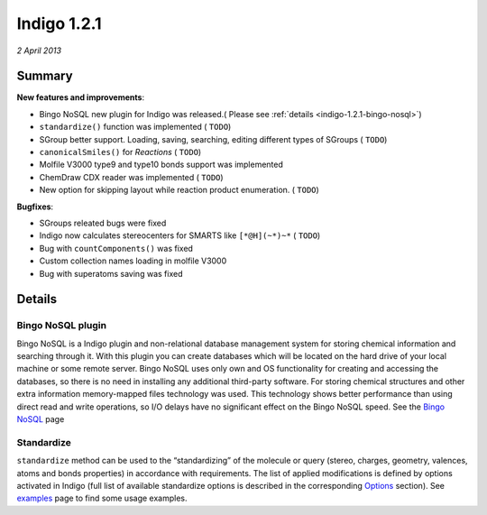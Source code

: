 ############
Indigo 1.2.1
############

*2 April 2013*

*******
Summary
*******


**New features and improvements**:

* Bingo NoSQL new plugin for Indigo was released.( Please see :ref:`details <indigo-1.2.1-bingo-nosql>`)

* ``standardize()`` function was implemented ( ``TODO``)

* SGroup better support. Loading, saving, searching, editing different types of SGroups  ( ``TODO``)

* ``canonicalSmiles()`` for *Reactions* ( ``TODO``)

* Molfile V3000 type9 and type10 bonds support was implemented

* ChemDraw CDX reader was implemented ( ``TODO``)

* New option for skipping layout while reaction product enumeration. ( ``TODO``)


**Bugfixes**:

* SGroups releated bugs were fixed

* Indigo now calculates stereocenters for SMARTS like ``[*@H](~*)~*`` ( ``TODO``)

* Bug with ``countComponents()`` was fixed

* Custom collection names loading in molfile V3000

* Bug with superatoms saving was fixed




*******
Details
*******

.. _indigo-1.2.1-bingo-nosql:

==================
Bingo NoSQL plugin
==================

Bingo NoSQL is a Indigo plugin and non-relational database management system for storing chemical information and searching through it. With this plugin you can create databases which will be located on the hard drive of your local machine or some remote server. Bingo NoSQL uses only own and OS functionality for creating and accessing the databases, so there is no need in installing any additional third-party software. For storing chemical structures and other extra information memory-mapped files technology was used. This technology shows better performance than using direct read and write operations, so I/O delays have no significant effect on the Bingo NoSQL speed. See the `Bingo NoSQL <../../../bingo/bingo-nosql.html>`__ page


.. _indigo-1.2.1-standardize:

===========
Standardize 
===========

``standardize`` method can be used to the “standardizing” of the molecule or query (stereo, charges, geometry, valences, atoms and bonds properties) in accordance with requirements. The list of applied modifications is defined by options activated in Indigo (full list of available standardize options is described in the corresponding `Options <../../../indigo/options/standardize.html>`__ section). See `examples <../../../indigo/examples/standardize.html>`__ page to find some usage examples.


